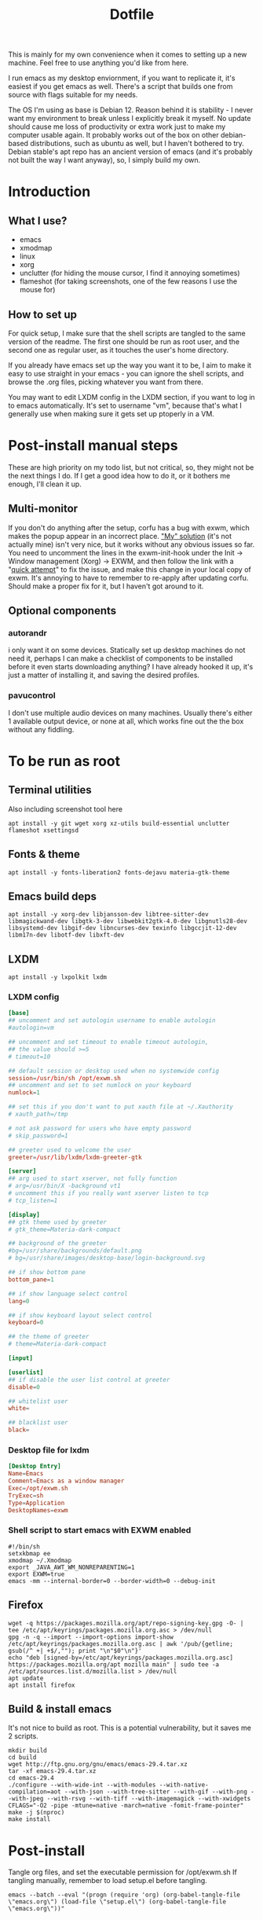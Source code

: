 #+title: Dotfile
This is mainly for my own convenience when it comes to setting up a new machine. Feel free to use anything you'd like from here.

I run emacs as my desktop enviornment, if you want to replicate it, it's easiest if you get emacs as well. There's a script that builds one from source with flags suitable for my needs.

The OS I'm using as base is Debian 12. Reason behind it is stability - I never want my environment to break unless I explicitly break it myself. No update should cause me loss of productivity or extra work just to make my computer usable again. It probably works out of the box on other debian-based distributions, such as ubuntu as well, but I haven't bothered to try. Debian stable's apt repo has an ancient version of emacs (and it's probably not built the way I want anyway), so, I simply build my own.

* Introduction
** What I use?
- emacs
- xmodmap
- linux
- xorg
- unclutter (for hiding the mouse cursor, I find it annoying sometimes)
- flameshot (for taking screenshots, one of the few reasons I use the mouse for)
** How to set up
For quick setup, I make sure that the shell scripts are tangled to the same version of the readme. The first one should be run as root user, and the second one as regular user, as it touches the user's home directory.

If you already have emacs set up the way you want it to be, I aim to make it easy to use straight in your emacs - you can ignore the shell scripts, and browse the .org files, picking whatever you want from there.

You may want to edit LXDM config in the LXDM section, if you want to log in to emacs automatically. It's set to username "vm", because that's what I generally use when making sure it gets set up ptoperly in a VM.
* Post-install manual steps
These are high priority on my todo list, but not critical, so, they might not be the next things I do. If I get a good idea how to do it, or it bothers me enough, I'll clean it up.
** Multi-monitor
If you don't do anything after the setup, corfu has a bug with exwm, which makes the popup appear in an incorrect place. [[https://github.com/minad/corfu/issues/235]["My" solution]] (it's not actually mine) isn't very nice, but it works without any obvious issues so far. You need to uncomment the lines in the exwm-init-hook under the Init -> Window management (Xorg) -> EXWM, and then follow the link with a "[[https://github.com/minad/corfu/compare/exwm-fix][quick attempt]]" to fix the issue, and make this change in your local copy of exwm. It's annoying to have to remember to re-apply after updating corfu. Should make a proper fix for it, but I haven't got around to it.
** Optional components
*** autorandr
i only want it on some devices. Statically set up desktop machines do not need it, perhaps I can make a checklist of components to be installed before it even starts downloading anything? I have already hooked it up, it's just a matter of installing it, and saving the desired profiles.
*** pavucontrol
I don't use multiple audio devices on many machines. Usually there's either 1 available output device, or none at all, which works fine out the the box without any fiddling.
* To be run as root
:PROPERTIES:
:header-args: :tangle ./1-asroot.sh
:END:
** Terminal utilities
Also including screenshot tool here
#+begin_src shell
  apt install -y git wget xorg xz-utils build-essential unclutter flameshot xsettingsd
#+end_src
** Fonts & theme
#+begin_src shell
  apt install -y fonts-liberation2 fonts-dejavu materia-gtk-theme
#+end_src
** Emacs build deps
#+begin_src shell
  apt install -y xorg-dev libjansson-dev libtree-sitter-dev libmagickwand-dev libgtk-3-dev libwebkit2gtk-4.0-dev libgnutls28-dev libsystemd-dev libgif-dev libncurses-dev texinfo libgccjit-12-dev libm17n-dev libotf-dev libxft-dev
#+end_src
** LXDM
#+begin_src shell
  apt install -y lxpolkit lxdm
#+end_src
*** LXDM config
#+begin_src conf :tangle /su::/etc/lxdm/lxdm.conf :mkdirp yes
  [base]
  ## uncomment and set autologin username to enable autologin
  #autologin=vm

  ## uncomment and set timeout to enable timeout autologin,
  ## the value should >=5
  # timeout=10

  ## default session or desktop used when no systemwide config
  session=/usr/bin/sh /opt/exwm.sh
  ## uncomment and set to set numlock on your keyboard
  numlock=1

  ## set this if you don't want to put xauth file at ~/.Xauthority
  # xauth_path=/tmp

  # not ask password for users who have empty password
  # skip_password=1

  ## greeter used to welcome the user
  greeter=/usr/lib/lxdm/lxdm-greeter-gtk

  [server]
  ## arg used to start xserver, not fully function
  # arg=/usr/bin/X -background vt1
  # uncomment this if you really want xserver listen to tcp
  # tcp_listen=1

  [display]
  ## gtk theme used by greeter
  # gtk_theme=Materia-dark-compact

  ## background of the greeter
  #bg=/usr/share/backgrounds/default.png
  # bg=/usr/share/images/desktop-base/login-background.svg

  ## if show bottom pane
  bottom_pane=1

  ## if show language select control
  lang=0

  ## if show keyboard layout select control
  keyboard=0

  ## the theme of greeter
  # theme=Materia-dark-compact

  [input]

  [userlist]
  ## if disable the user list control at greeter
  disable=0

  ## whitelist user
  white=

  ## blacklist user
  black=

#+end_src
*** Desktop file for lxdm
#+begin_src conf :tangle /su::/usr/share/xsessions/exwm.desktop :mkdirp yes
  [Desktop Entry]
  Name=Emacs
  Comment=Emacs as a window manager
  Exec=/opt/exwm.sh
  TryExec=sh
  Type=Application
  DesktopNames=exwm
#+end_src
*** Shell script to start emacs with EXWM enabled
#+begin_src shell :tangle /su::/opt/exwm.sh :mkdirp yes
  #!/bin/sh
  setxkbmap ee
  xmodmap ~/.Xmodmap
  export _JAVA_AWT_WM_NONREPARENTING=1
  export EXWM=true
  emacs -mm --internal-border=0 --border-width=0 --debug-init
#+end_src
** Firefox
#+begin_src shell
  wget -q https://packages.mozilla.org/apt/repo-signing-key.gpg -O- | tee /etc/apt/keyrings/packages.mozilla.org.asc > /dev/null
  gpg -n -q --import --import-options import-show /etc/apt/keyrings/packages.mozilla.org.asc | awk '/pub/{getline; gsub(/^ +| +$/,""); print "\n"$0"\n"}'
  echo "deb [signed-by=/etc/apt/keyrings/packages.mozilla.org.asc] https://packages.mozilla.org/apt mozilla main" | sudo tee -a /etc/apt/sources.list.d/mozilla.list > /dev/null
  apt update
  apt install firefox
#+end_src
** Build & install emacs
It's not nice to build as root. This is a potential vulnerability, but it saves me 2 scripts.
#+begin_src shell
  mkdir build
  cd build
  wget http://ftp.gnu.org/gnu/emacs/emacs-29.4.tar.xz
  tar -xf emacs-29.4.tar.xz
  cd emacs-29.4
  ./configure --with-wide-int --with-modules --with-native-compilation=aot --with-json --with-tree-sitter --with-gif --with-png --with-jpeg --with-rsvg --with-tiff --with-imagemagick --with-xwidgets CFLAGS="-O2 -pipe -mtune=native -march=native -fomit-frame-pointer"
  make -j $(nproc)
  make install
#+end_src
* Post-install
Tangle org files, and set the executable permission for /opt/exwm.sh
If tangling manually, remember to load setup.el before tangling.
#+begin_src shell :tangle ./2-emacs.sh
  emacs --batch --eval "(progn (require 'org) (org-babel-tangle-file \"emacs.org\") (load-file \"setup.el\") (org-babel-tangle-file \"emacs.org\"))"
#+end_src
* Xmodmap
#+begin_src conf :tangle ~/.Xmodmap :mkdirp yes
  clear lock
  remove mod4 = Hyper_L
  add mod3 = Hyper_L Hyper_R

  keycode 66 = Hyper_L
#+end_src
* Setup executable tangling
Shell scripts should be marked executable after we tangle them.
#+begin_src emacs-lisp :tangle ./setup.el
  (defvar tmp/files-to-plus-x '("/su::/opt/exwm.sh")
      "List of files to be made executable after tangling.")

  (defun tmp/tangle-hook-plus-x ()
    "Make files in `tmp/files-to-plus-x` executable."
    (message "Checking executable files...")
    (dolist (file tmp/files-to-plus-x)
      (message "Checking file: %s" file)
      (when (file-exists-p file)
        (chmod file #o755)
        (message "Made %s executable" file))))

  (add-hook 'org-babel-post-tangle-hook 'tmp/tangle-hook-plus-x)

  (message "Successfully evaluated")
#+end_src
* Definitely todo
- An easy way to select optional components to install
  - While at it, select whether to autologin as well
  - Prompting should be done before any of the processes are kicked off
- Different browsers
  - I usually install more than 1 browser on my system, specially when it's a machine I perform my work duties on. If one fails me, I don't have to debug it right there on the spot, I can just grab next browser for a while.
- Either fix the corfu issue, or make a patch that can be installed via straight somehow, or fork corfu. Figure something out, this manual step is a bit annoying
